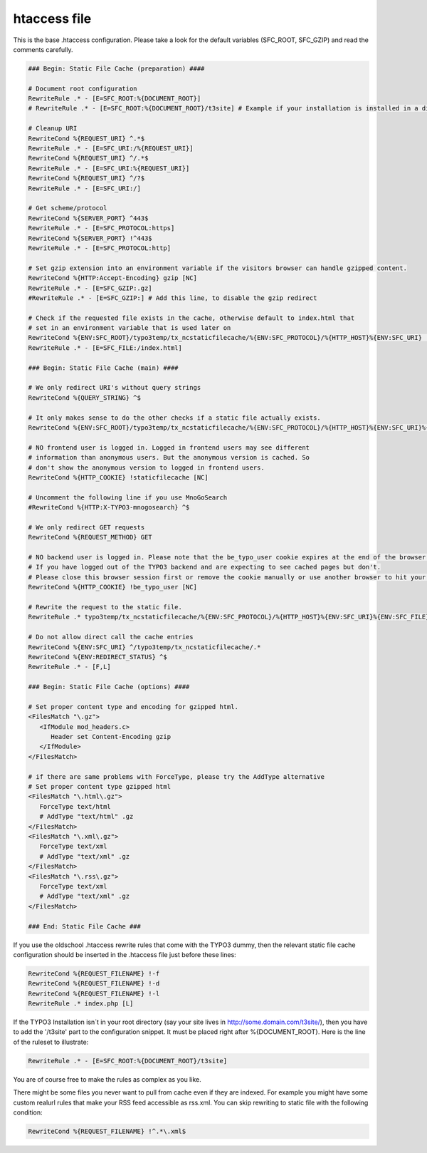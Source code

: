 htaccess file
^^^^^^^^^^^^^

This is the base .htaccess configuration. Please take a look for the default variables (SFC_ROOT, SFC_GZIP) and read the comments carefully.

.. code-block:: bash

   ### Begin: Static File Cache (preparation) ####

   # Document root configuration
   RewriteRule .* - [E=SFC_ROOT:%{DOCUMENT_ROOT}]
   # RewriteRule .* - [E=SFC_ROOT:%{DOCUMENT_ROOT}/t3site] # Example if your installation is installed in a directory

   # Cleanup URI
   RewriteCond %{REQUEST_URI} ^.*$
   RewriteRule .* - [E=SFC_URI:/%{REQUEST_URI}]
   RewriteCond %{REQUEST_URI} ^/.*$
   RewriteRule .* - [E=SFC_URI:%{REQUEST_URI}]
   RewriteCond %{REQUEST_URI} ^/?$
   RewriteRule .* - [E=SFC_URI:/]

   # Get scheme/protocol
   RewriteCond %{SERVER_PORT} ^443$
   RewriteRule .* - [E=SFC_PROTOCOL:https]
   RewriteCond %{SERVER_PORT} !^443$
   RewriteRule .* - [E=SFC_PROTOCOL:http]

   # Set gzip extension into an environment variable if the visitors browser can handle gzipped content.
   RewriteCond %{HTTP:Accept-Encoding} gzip [NC]
   RewriteRule .* - [E=SFC_GZIP:.gz]
   #RewriteRule .* - [E=SFC_GZIP:] # Add this line, to disable the gzip redirect

   # Check if the requested file exists in the cache, otherwise default to index.html that
   # set in an environment variable that is used later on
   RewriteCond %{ENV:SFC_ROOT}/typo3temp/tx_ncstaticfilecache/%{ENV:SFC_PROTOCOL}/%{HTTP_HOST}%{ENV:SFC_URI} !-f
   RewriteRule .* - [E=SFC_FILE:/index.html]

   ### Begin: Static File Cache (main) ####

   # We only redirect URI's without query strings
   RewriteCond %{QUERY_STRING} ^$

   # It only makes sense to do the other checks if a static file actually exists.
   RewriteCond %{ENV:SFC_ROOT}/typo3temp/tx_ncstaticfilecache/%{ENV:SFC_PROTOCOL}/%{HTTP_HOST}%{ENV:SFC_URI}%{ENV:SFC_FILE}%{ENV:SFC_GZIP} -f

   # NO frontend user is logged in. Logged in frontend users may see different
   # information than anonymous users. But the anonymous version is cached. So
   # don't show the anonymous version to logged in frontend users.
   RewriteCond %{HTTP_COOKIE} !staticfilecache [NC]

   # Uncomment the following line if you use MnoGoSearch
   #RewriteCond %{HTTP:X-TYPO3-mnogosearch} ^$

   # We only redirect GET requests
   RewriteCond %{REQUEST_METHOD} GET

   # NO backend user is logged in. Please note that the be_typo_user cookie expires at the end of the browser session.
   # If you have logged out of the TYPO3 backend and are expecting to see cached pages but don't.
   # Please close this browser session first or remove the cookie manually or use another browser to hit your frontend.
   RewriteCond %{HTTP_COOKIE} !be_typo_user [NC]

   # Rewrite the request to the static file.
   RewriteRule .* typo3temp/tx_ncstaticfilecache/%{ENV:SFC_PROTOCOL}/%{HTTP_HOST}%{ENV:SFC_URI}%{ENV:SFC_FILE}%{ENV:SFC_GZIP} [L]

   # Do not allow direct call the cache entries
   RewriteCond %{ENV:SFC_URI} ^/typo3temp/tx_ncstaticfilecache/.*
   RewriteCond %{ENV:REDIRECT_STATUS} ^$
   RewriteRule .* - [F,L]

   ### Begin: Static File Cache (options) ####

   # Set proper content type and encoding for gzipped html.
   <FilesMatch "\.gz">
      <IfModule mod_headers.c>
         Header set Content-Encoding gzip
      </IfModule>
   </FilesMatch>

   # if there are same problems with ForceType, please try the AddType alternative
   # Set proper content type gzipped html
   <FilesMatch "\.html\.gz">
      ForceType text/html
      # AddType "text/html" .gz
   </FilesMatch>
   <FilesMatch "\.xml\.gz">
      ForceType text/xml
      # AddType "text/xml" .gz
   </FilesMatch>
   <FilesMatch "\.rss\.gz">
      ForceType text/xml
      # AddType "text/xml" .gz
   </FilesMatch>

   ### End: Static File Cache ###


If you use the oldschool .htaccess rewrite rules that come with the TYPO3 dummy, then the relevant static file cache configuration should be inserted in the .htaccess file just before these lines:

.. code-block:: bash

   RewriteCond %{REQUEST_FILENAME} !-f
   RewriteCond %{REQUEST_FILENAME} !-d
   RewriteCond %{REQUEST_FILENAME} !-l
   RewriteRule .* index.php [L]

If the TYPO3 Installation isn´t in your root directory (say your site lives in http://some.domain.com/t3site/), then you have to add the '/t3site' part to the configuration snippet. It must be placed right after %{DOCUMENT_ROOT}. Here is the line of the ruleset to illustrate:

.. code-block:: bash

   RewriteRule .* - [E=SFC_ROOT:%{DOCUMENT_ROOT}/t3site]

You are of course free to make the rules as complex as you like.

There might be some files you never want to pull from cache even if they are indexed. For example you might have some custom realurl rules that make your RSS feed accessible as rss.xml. You can skip rewriting to static file with the following condition:

.. code-block:: bash

   RewriteCond %{REQUEST_FILENAME} !^.*\.xml$
